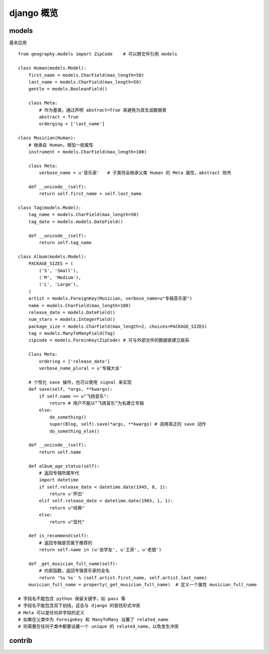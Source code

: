 django 概览
***********

models
======

基本应用 ::

    from geography.models import ZipCode    # 可以跨文件引用 models

    class Human(models.Model):
        first_name = models.CharField(max_length=50)
        last_name = models.CharField(max_length=50)
        gentle = models.BooleanField()

        class Meta:
            # 作为基类，通过声明 abstract=True 来避免为其生成数据表
            abstract = True
            orderging = ['last_name']

    class Musician(Human):
        # 继承自 Human，增加一些属性
        instrument = models.CharField(max_length=100)

        class Meta:
            verbose_name = u'音乐家'   # 子类将会继承父类 Human 的 Meta 属性，abstract 除外

        def __unicode__(self):
            return self.first_name + self.last_name

    class Tag(models.Model):
        tag_name = models.CharField(max_length=50)
        tag_date = models.models.DateField()

        def __unicode__(self):
            return self.tag_name

    class Album(models.Model):
        PACKAGE_SIZES = (
            ('S', 'Small'),
            ('M', 'Medium'),
            ('L', 'Large'),
        )
        artist = models.ForeignKey(Musician, verbose_name=u"专辑音乐家")
        name = models.CharField(max_length=100)
        release_date = models.DateField()
        num_stars = models.IntegerField()
        package_size = models.CharField(max_length=2, choices=PACKAGE_SIZES)
        tag = models.ManyToManyField(Tag)
        zipcode = models.ForeinKey(ZipCode) # 可与外部文件的数据表建立联系

        Class Meta:
            ordering = ['release_date']
            verbose_name_plural = u'专辑大全'

        # 个性化 save 操作，也可以使用 signal 来实现
        def save(self, *args, **kwargs):
            if self.name == u"飞扬音乐":
                return # 用户不能以“飞扬音乐”为名建立专辑
            else:
                do_something()
                super(Blog, self).save(*args, **kwargs) # 调用真正的 save 动作
                do_something_else()

        def __unicode__(self):
            return self.name

        def album_age_status(self):
            # 返回专辑所属年代
            import datetime
            if self.release_date < datetime.date(1945, 8, 1):
                return u'怀旧'
            elif self.release_date < datetime.date(1965, 1, 1):
                return u"经典"
            else:
                return u"现代"

        def is_recommend(self):
            # 返回专辑是否属于推荐的
            return self.name in (u'张学友', u'王菲', u'老狼')

        def _get_musician_full_name(self):
            # 内部函数，返回专辑音乐家的全名
            return '%s %s' % (self.artist.first_name, self.artist.last_name)
        musician_full_name = property(_get_musician_full_name)  # 定义一个属性 musician_full_name

    # 字段名不能包含 python 保留关键字，如 pass 等
    # 字段名不能包含双下划线，这会与 django 的查找形式冲突
    # Meta 可以是任何非字段的定义
    # 如果在父类中为 ForeignKey 和 ManyToMany 设置了 related_name
    # 则需要在任何子类中都要设置一个 unique 的 related_name，以免发生冲突

contrib
=======


